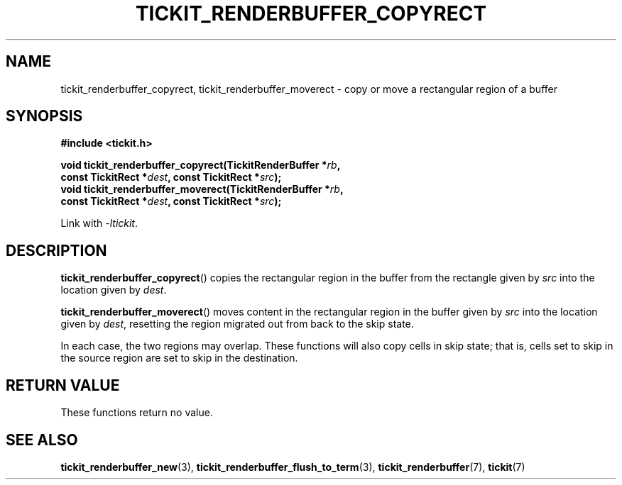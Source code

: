 .TH TICKIT_RENDERBUFFER_COPYRECT 3
.SH NAME
tickit_renderbuffer_copyrect, tickit_renderbuffer_moverect \- copy or move a rectangular region of a buffer
.SH SYNOPSIS
.EX
.B #include <tickit.h>
.sp
.BI "void tickit_renderbuffer_copyrect(TickitRenderBuffer *" rb ",
.BI "        const TickitRect *" dest ", const TickitRect *" src );
.BI "void tickit_renderbuffer_moverect(TickitRenderBuffer *" rb ",
.BI "        const TickitRect *" dest ", const TickitRect *" src );
.EE
.sp
Link with \fI\-ltickit\fP.
.SH DESCRIPTION
\fBtickit_renderbuffer_copyrect\fP() copies the rectangular region in the buffer from the rectangle given by \fIsrc\fP into the location given by \fIdest\fP.
.PP
\fBtickit_renderbuffer_moverect\fP() moves content in the rectangular region in the buffer given by \fIsrc\fP into the location given by \fIdest\fP, resetting the region migrated out from back to the skip state.
.PP
In each case, the two regions may overlap. These functions will also copy cells in skip state; that is, cells set to skip in the source region are set to skip in the destination.
.SH "RETURN VALUE"
These functions return no value.
.SH "SEE ALSO"
.BR tickit_renderbuffer_new (3),
.BR tickit_renderbuffer_flush_to_term (3),
.BR tickit_renderbuffer (7),
.BR tickit (7)
